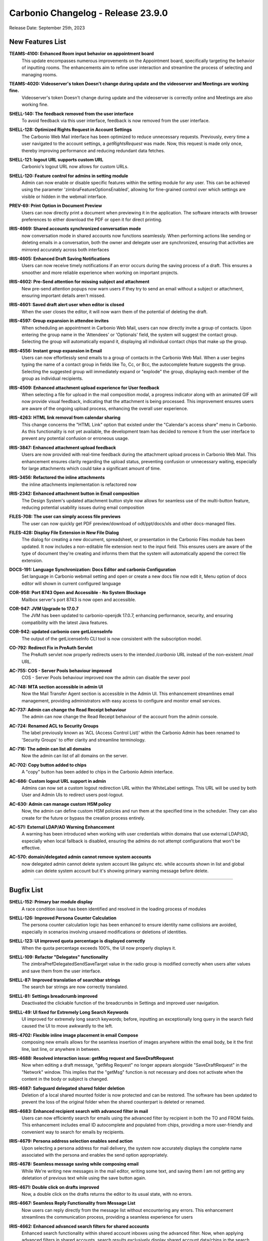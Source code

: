 .. SPDX-FileCopyrightText: 2023 Zextras <https://www.zextras.com/>
..
.. SPDX-License-Identifier: CC-BY-NC-SA-4.0

Carbonio Changelog - Release 23.9.0
===================================

Release Date: September 25th, 2023

New Features List
-----------------

**TEAMS-4100: Enhanced Room input behavior on appointment board**
   This update encompasses numerous improvements on the Appointment board, specifically targeting the behavior of inputting rooms. The enhancements aim to refine user interaction and streamline the process of selecting and managing rooms.

.. 


**TEAMS-4020: Videoserver's token Doesn't change during update and the videoserver and Meetings are working fine.**
   Videoserver's token Doesn't change during update and the videoserver is correctly online and Meetings are also working fine.

.. 


**SHELL-140: The feedback removed from the user interface**
   To avoid feedback via this user interface, feedback is now removed from the user interface.

.. 


**SHELL-128: Optimized Rights Request in Account Settings**
   The Carbonio Web Mail interface has been optimized to reduce unnecessary requests. Previously, every time a user navigated to the account settings, a `getRightsRequest` was made. Now, this request is made only once, thereby improving performance and reducing redundant data fetches.

.. 


**SHELL-121: logout URL supports custom URL**
   Carbonio's logout URL now allows for custom URLs.

.. 


**SHELL-120: Feature control for admins in setting module**
   Admin can now enable or disable specific features within the setting module for any user. This can be achieved using the parameter 'zimbraFeatureOptionsEnabled', allowing for fine-grained control over which settings are visible or hidden in the webmail interface.

.. 


**PREV-69: Print Option in Document Preview**
   Users can now directly print a document when previewing it in the application. The software interacts with browser preferences to either download the PDF or open it for direct printing.

.. 


**IRIS-4669: Shared accounts synchronized conversation mode**
   now conversation mode in shared accounts now functions seamlessly. When performing actions like sending or deleting emails in a conversation, both the owner and delegate user are synchronized, ensuring that activities are mirrored accurately across both interfaces

.. 


**IRIS-4605: Enhanced Draft Saving Notifications**
   Users can now receive timely notifications if an error occurs during the saving process of a draft. This ensures a smoother and more reliable experience when working on important projects.

.. 


**IRIS-4602:  Pre-Send attention for missing subject and attachment**
   New pre-send attention popups now warn users if they try to send an email without a subject or attachment, ensuring important details aren't missed.

.. 


**IRIS-4601: Saved draft alert user when editor is closed**
   When the user closes the editor, it will now warn them of the potential of deleting the draft.

.. 


**IRIS-4597: Group expansion in attendee invites**
   When scheduling an appointment in Carbonio Web Mail, users can now directly invite a group of contacts. Upon entering the group name in the 'Attendees' or 'Optionals' field, the system will suggest the contact group. Selecting the group will automatically expand it, displaying all individual contact chips that make up the group.

.. 


**IRIS-4556: Instant group expansion in Email**
   Users can now effortlessly send emails to a group of contacts in the Carbonio Web Mail. When a user begins typing the name of a contact group in fields like To, Cc, or Bcc, the autocomplete feature suggests the group. Selecting the suggested group will immediately expand or "explode" the group, displaying each member of the group as individual recipients.

.. 


**IRIS-4509: Enhanced attachment upload experience for User feedback**
    When selecting a file for upload in the mail composition modal, a progress indicator along with an animated GIF will now provide visual feedback, indicating that the attachment is being processed. This improvement ensures users are aware of the ongoing upload process, enhancing the overall user experience.

.. 


**IRIS-4263: HTML link removal from calendar sharing**
   This change concerns the "HTML Link" option that existed under the "Calendar's access share" menu in Carbonio. As this functionality is not yet available, the development team has decided to remove it from the user interface to prevent any potential confusion or erroneous usage.

.. 


**IRIS-3847: Enhanced attachment upload feedback**
   Users are now provided with real-time feedback during the attachment upload process in Carbonio Web Mail. This enhancement ensures clarity regarding the upload status, preventing confusion or unnecessary waiting, especially for large attachments which could take a significant amount of time.

.. 


**IRIS-3456: Refactored the inline attachments**
   the inline attachments implementation is refactored now

.. 


**IRIS-2342:  Enhanced attachment button in Email composition**
   The Design System's updated attachment button style now allows for seamless use of the multi-button feature, reducing potential usability issues during email composition

.. 


**FILES-708: The user can simply access file previews**
   The user can now quickly get PDF preview/download of odt/ppt/docs/xls and other docs-managed files.

.. 


**FILES-428: Display File Extension in New File Dialog**
   The dialog for creating a new document, spreadsheet, or presentation in the Carbonio Files module has been updated. It now includes a non-editable file extension next to the input field. This ensures users are aware of the type of document they're creating and informs them that the system will automatically append the correct file extension.

.. 


**DOCS-191: Language Synchronization: Docs Editor and carbonio Configuration**
   Set language in Carbonio webmail setting and open or create a new docs file now edit it, Menu option of docs editor will shown in current configured language

.. 


**COR-958: Port 8743 Open and Accessible - No System Blockage**
   Mailbox server's port 8743 is now open and accessible.

.. 


**COR-947: JVM Upgrade to 17.0.7**
   The JVM has been updated to carbonio-openjdk 17.0.7, enhancing performance, security, and ensuring compatibility with the latest Java features.

.. 


**COR-942: updated carbonio core getLicenseInfo**
   The output of the getLicenseInfo CLI tool is now consistent with the subscription model.

.. 


**CO-792: Redirect Fix in PreAuth Servlet**
   The PreAuth servlet now properly redirects users to the intended `/carbonio` URL instead of the non-existent `/mail` URL. 

.. 


**AC-755: COS - Server Pools behaviour improved**
   COS - Server Pools behaviour improved now the admin can disable the sever pool

.. 


**AC-748: MTA section accessible in admin UI**
   Now the Mail Transfer Agent section is accessible in the Admin UI. This enhancement streamlines email management, providing administrators with easy access to configure and monitor email services.

.. 


**AC-737: Admin can change the Read Receipt behaviour**
   The admin can now change the Read Receipt behaviour of the account from the admin console.

.. 


**AC-724: Renamed ACL to Security Groups**
   The label previously known as 'ACL (Access Control List)' within the Carbonio Admin has been renamed to 'Security Groups' to offer clarity and streamline terminology.

.. 


**AC-716: The admin can list all domains**
   Now the admin can list of all domains on the server.

.. 


**AC-702: Copy button added to chips**
   A "copy" button has been added to chips in the Carbonio Admin interface.

.. 


**AC-686: Custom logout URL support in admin**
   Admins can now set a custom logout redirection URL within the WhiteLabel settings. This URL will be used by both User and Admin UIs to redirect users post-logout.

.. 


**AC-630: Admin can manage custom HSM policy**
   Now, the admin can define custom HSM policies and run them at the specified time in the scheduler. They can also create for the future or bypass the creation process entirely.

.. 


**AC-571: External LDAP/AD Warning Enhancement**
   A warning has been introduced when working with user credentials within domains that use external LDAP/AD, especially when local fallback is disabled, ensuring the admins do not attempt configurations that won't be effective.

.. 


**AC-570: domain/delegated admin cannot remove system accounts**
   now delegated admin cannot delete system account like galsync etc. while accounts shown in list and global admin can delete system account but it's showing primary warning message before delete.

.. 

*****


Bugfix List
-----------

**SHELL-152: Primary bar module display**
   A race condition issue has been identified and resolved in the loading process of modules

.. 


**SHELL-126: Improved Persona Counter Calculation**
   The persona counter calculation logic has been enhanced to ensure identity name collisions are avoided, especially in scenarios involving unsaved modifications or deletions of identities.

.. 


**SHELL-123: UI improved quota percentage is displayed correctly**
   When the quota percentage exceeds 100%, the UI now properly displays it.

.. 


**SHELL-109: Refactor "Delegates" functionality**
   The zimbraPrefDelegatedSendSaveTarget value in the radio group is modified correctly when users alter values and save them from the user interface.

.. 


**SHELL-87: Improved translation of searchbar strings**
   The search bar strings are now correctly translated.

.. 


**SHELL-81: Settings breadcrumb improved**
   Deactivated the clickable function of the breadcrumbs in Settings and improved user navigation.

.. 


**SHELL-49: UI fixed for Extremely Long Search Keywords**
   UI improved for extremely long search keywords; before, inputting an exceptionally long query in the search field caused the UI to move awkwardly to the left.

.. 


**IRIS-4702: Flexible inline image placement in email Compose**
   composing new emails allows for the seamless insertion of images anywhere within the email body, be it the first line, last line, or anywhere in between.

.. 


**IRIS-4688: Resolved interaction issue: getMsg request and SaveDraftRequest**
   Now when editing a draft message, "getMsg Request" no longer appears alongside "SaveDraftRequest" in the "Network" window. This implies that the "getMsg" function is not necessary and does not activate when the content in the body or subject is changed.

.. 


**IRIS-4687: Safeguard delegated shared folder deletion**
   Deletion of a local shared mounted folder is now protected and can be restored. The software has been updated to prevent the loss of the original folder when the shared counterpart is deleted or renamed.

.. 


**IRIS-4683: Enhanced recipient search with advanced filter in mail**
   Users can now efficiently search for emails using the advanced filter by recipient in both the TO and FROM fields. This enhancement includes email ID autocomplete and populated from chips, providing a more user-friendly and convenient way to search for emails by recipients.

.. 


**IRIS-4679: Persona address selection enables send action**
   Upon selecting a persona address for mail delivery, the system now accurately displays the complete name associated with the persona and enables the send option appropriately.

.. 


**IRIS-4678: Seamless message saving while composing email**
   While We're writing new messages in the mail editor, writing some text, and saving them I am not getting any deletation of previous text while using the save button again.

.. 


**IRIS-4671: Double click on drafts improved**
   Now, a double click on the drafts returns the editor to its usual state, with no errors.

.. 


**IRIS-4667: Seamless Reply Functionality from Message List**
   Now users can reply directly from the message list without encountering any errors. This enhancement streamlines the communication process, providing a seamless experience for users

.. 


**IRIS-4662: Enhanced advanced search filters for shared accounts**
   Enhanced search functionality within shared account inboxes using the advanced filter. Now, when applying advanced filters in shared accounts, search results exclusively display shared account data/chips in the search result bar, ensuring private data remains confidential and secure.

.. 


**IRIS-4661: Shared account mail duplication fixed**
   Now duplicate emails in shared accounts are fixed. Previously, when sending a mail to a shared account and receiving a reply, duplicate emails were observed. With this fix, the system now correctly manages these emails.

.. 


**IRIS-4659: Missing CC contacts in "Reply All" is fixed**
    the missing CC contacts when using the "Reply All" button are now fixed. Previously, some contacts were not included in the CC list when using this feature.

.. 


**IRIS-4658: The Identity description improved**
   After technological advancement, the identity description in the editor is showing now correct size 

.. 


**IRIS-4657: Distribution lists selectable as valid addresses**
   Now the distribution lists are selectable as valid addresses while sending an email.

.. 


**IRIS-4655: "no send delay" fixed**
   "no send delay" feature is fixed now. Previously, selecting "no send delay" would initiate a countdown that never concluded.

.. 


**IRIS-4621: EAS inline images display in Carbonio**
   Images inserted inline inside the body of an email in the Outlook client are now appropriately shown when the email is read within the Carbonio user interface.

.. 


**IRIS-4617: UI Update for Recurrent Event Exception Invites**
   UI Now Updates Properly When Sending Recurrent Event Exception Invites, a red icon now indicates when an appointment has not been sent.

.. 


**IRIS-4603: Send on behalf of Identity name fix**
   A solution has been implemented to capture and display the correct sender's name when using the "send on behalf of" identity. The underlying issue causing the "no name" problem has been identified and resolved.

.. 


**IRIS-4598:  Enhanced Printing Layout in Carbonio Web UI**
   Enhanced printing layout when generating normal mails from the Carbonio web UI. In previous versions, some lines were truncated or extended beyond the page.  This update fixes these problems, allowing for a more smooth printing experience.

.. 


**IRIS-4570: Attendees on a shared calendar no longer vanish**
   While modifying a shared calendar, the attendees no longer vanish.

.. 


**IRIS-4550: Shared Calendar appointment update capability**
   Users who have been granted access and rights to specific calendars can now effectively update appointments such as date changes or modifications to attendees

.. 


**IRIS-4539: Email Integration Inside Appointment Displayer Operational**
   The integration for sending emails within the appointment displayer is now operational.

.. 


**IRIS-4425: Seamless signature updates in Carbonio settings**
    Users now have the ability to effortlessly edit or add a new signature. Any changes made will be instantly visible when a user creates a new email, completely eliminating the need to reload the page.

.. 


**IRIS-4399: Calendar modal content overflow fix**
   Resolved an issue in the Carbonio Calendars UI where the content of the "Edit Calendar" modal was overflowing. Now, when sharing a calendar with multiple accounts, the content is contained inside the modal with a scrollbar for easy navigation, ensuring user-friendly interactions.

.. 


**IRIS-4387: Attachment is present when email is forwarded**
   The attachment is now present when email is forwarded.

.. 


**IRIS-4152: Non-Notification deletion of saved/draft appointments**
   Now the users can delete saved appointments without triggering a cancellation notification to the attendees. With the help of this improvement, users will have more control over how they manage their calendars without receiving pointless messages.

.. 


**IRIS-4026: Enhanced Signature Functionality in Carbonio Setting**
   Users can now easily change or add a new signature. The modifications will be implemented dynamically when a user creates a new email, avoiding the requirement for a page reload. 

.. 


**IRIS-3970: Add public link from Files works**
   Add public links from Files is now working properly on the email board when using the email attachment options.

.. 


**IRIS-3960: Enhanced image display in received emails**
   The mail system now assures appropriate image formatting in the received mail body, particularly when originating from external sources. This enhancement ensures a more dependable and visually appealing email experience.

.. 


**IRIS-3958: Image preservation on email forwarding**
   A fix has been introduced to ensure that when users forward an email containing an inline image using Carbonio UI, the image remains intact and is not lost during the forwarding process.

.. 


**IRIS-3939: Inline Image Upload in Emails**
   The software has been enhanced to ensure that adding inline images while composing an email remains stable in the email composition interface.

.. 


**IRIS-3929: No more Duplicate Messages in Draft Folder**
   Enhancement to the draft folder functionality. Users will no longer experience duplicate messages while composing an email, especially when a subject is added and the draft is saved promptly. This enhancement ensures a seamless and efficient drafting experience.

.. 


**IRIS-3844: Draft email inline image integrity**
   With recent updates, when users edit a previously saved draft or a scheduled e-mail containing inline images, the integrity of these images is preserved, preventing any broken image links or undisplayed images.

.. 


**IRIS-3751: Inline image retention in email replies**
   Carbonio Web Mail now ensures that inline images, originating from both internal and external email providers, are retained when replying or forwarding.

.. 


**IRIS-3730: The attachment menu is no longer floating**
   the menu for attachment is enhanced, now the attachment option now closes appropriately. when user collapse or enlarge the board.

.. 


**IRIS-3712: Mail forwarding no longer loss attachments**
   Inline attachments are no longer lost when email is forwarded.

.. 


**IRIS-3692: Instant default signature update feature**
   Users can now set their signature as default instantly after createing/changing it. This enhancement ensures that the updated signature preference takes effect immediately without the need to manually reload the page. 

.. 


**IRIS-3626: Enhanced Appointment Cancellation Logic**
   Appointment cancellation has been enhanced; appointments may no longer be cancelled for all users who are not designated as the organizer, and he can only send notifications to the organizer.

.. 


**IRIS-3625: Mail composition switching mode enchanced**
   Users can now switch between the Rich Text Editor and normal text modes without losing any mail body data. This enhancement ensures a smooth transition in mail composition, allowing for uninterrupted workflow.

.. 


**IRIS-3616: Automatic popup closure upon file attachment in email**
   In the latest update, attaching a file to an email has been optimized for user convenience. Now, when selecting a file, the source pop-up window (local disk, files...) will automatically close once the attachment is successfully added to the mail. 

.. 


**IRIS-2933: Email send button get disabled automatically when attachment is in progress**
   Now when we start composing any new mail and fill all the details and wants to try sending mail while attachment is in progress (uploading) then send button automatically disable or block to send mail

.. 


**FILES-713: File versioning enchanced for download**
   After the refactor of carbonio-files routes, a regression was rectified allowing users to download a specific version of a file and open a specific version of a document with docs.

.. 


**FILES-705: Improved error handling in folder UI for children response**
   The folder UI now handles errors in children's responses seamlessly, if a revision data "node_id" is deleted from the database, the respective file will no longer be visible. The list will now display only the remaining files, providing a more streamlined and error-tolerant user experience.

.. 


**FILES-689: Uploaded items are visuble on all module**
   Uploaded items are shown when the upload is made from a different module

.. 


**FILES-528: Clickable "Upload" Icon for Seamless File Upload Experience**
   Now during file uploads, users can click on the "Upload GIF" option, which seamlessly navigates them to the upload tab, displaying the ongoing file upload process

.. 


**COR-990: `getServer` API fixed**
   A bug has been fixed, and now `getServer` API replies correctly to the requests.

.. 


**CO-839: Appointment modification fixed in CalDAV**
   Fixed a bug that caused an error while creating, modifying or deleting an appointment from the calendar via CalDAV. Now the appointments can be created, modified and deleted successfully.

.. 


**CO-797: Service status of carbonio-bootstrap improved**
   When we execute carbonio bootstrap during installation, we may enable/disable services. After setup, we obtain service status as it was configured during installation.

.. 


**AC-770: Admin can manage PublicServiceHostname**
   Now the admin can manage the PublicServiceHostname from Admin UI

.. 


**AC-767: Enhanced Mailing List Behavior**
   With the most recent version, you can now create or change mailing lists directly from the admin panel. When you make changes to the "Who can send mails TO this list?" setting, save them, then dismiss the modal window, the changes will be saved. When you revisit the same configuration, it will be exactly how you configured it to be.

.. 


**AC-751: Account Mailbox Quota Updates properly**
   The value of a user's mailbox quota now adjusts according to your preferences and remains steady. This implies that it will no longer revert to "0" on its own.

.. 


**AC-745: Carbonio Admin Panel Login Error corrected**
   Fixed the login error messages in the Carbonio Admin Panel. When the Mailbox node or service is offline, the admin login page now shows appropriate error messages.
   Following this upgrade, the error message will be more descriptive, stating "Error 502: Service Unreachable - Retry Later."

.. 


**AC-744: Login UI Error Handling for Passwords with Personal Information**
   When a user attempts to set a password using his personal account information on the first login, now the valid error message "Invalid password Password contains username or other personal data" appears.

.. 


**AC-743: Error Handling for mailbox service enchanced**
   When the mailbox service is stopped and a user attempts to log in to Carbonio CE/Advanced, a user-friendly error message is displayed instead of a JSON error. The system now correctly recognizes and presents a "Service Unreachable" error to the user.

.. 


**AC-721: Enhanced HSM Settings schedule Hint**
   HSM settings now enhanced configuration saving capabilities. Additionally, a helpful scheduling hint, "0 2 \* \* \*", has been added. These improvements ensure a more secure and streamlined experience

.. 


**AC-717: Cross-Domain Account Delegation Enhancement**
   Administrators are now able to delegate accounts beyond the specific domain an account belongs to. This enhances flexibility and administrative control by allowing, for example, an admin from domain1.com to delegate rights to admin@domain2.com.

.. 


**AC-703:  "Prevent user from changing password" is removed from the General Tab**
   Now the "Prevent user from changing password" is removed from the General Tab in edit mode, as it is managing from the security tab

.. 


**AC-700: powersStoreMoveScheduler bugfix**
   Fixed a bug that caused the admin console to always show the default value of `powerstoreMoveScheduler`. Now the value is shown properly.

.. 


**AC-681: Distribution list edit issue resolved**
   In the Carbonio Web Admin interface, we've addressed a previously reported behavior with the modification of distribution lists. After creating a distribution list, users can now seamlessly edit and save changes without any hindrance. Changes to the "Members," "Owners’ Settings," and "Who can send mails TO this list?" fields are now effectively saved and accurately reflected upon revisiting.

.. 

*****

End of of changelog
